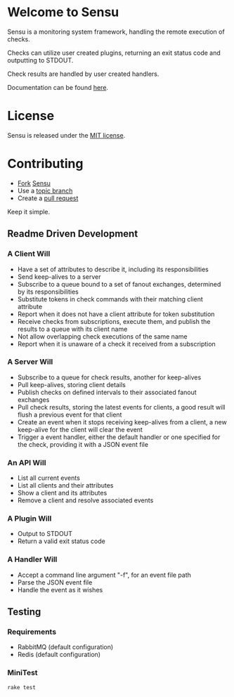 * Welcome to Sensu
  Sensu is a monitoring system framework, handling the remote execution of checks.

  Checks can utilize user created plugins, returning an exit status code and outputting to STDOUT.

  Check results are handled by user created handlers.

  Documentation can be found [[https://github.com/sonian/sensu/wiki][here]].

* License
  Sensu is released under the [[https://github.com/sonian/sensu/blob/master/MIT-LICENSE.txt][MIT license]].

* Contributing
  - [[http://help.github.com/fork-a-repo/][Fork]] [[https://github.com/sonian/sensu][Sensu]]
  - Use a [[https://github.com/dchelimsky/rspec/wiki/Topic-Branches][topic branch]]
  - Create a [[http://help.github.com/send-pull-requests/][pull request]]

  Keep it simple.

** Readme Driven Development
*** A Client Will
  - Have a set of attributes to describe it, including its responsibilities
  - Send keep-alives to a server
  - Subscribe to a queue bound to a set of fanout exchanges, determined by its responsibilities
  - Substitute tokens in check commands with their matching client attribute
  - Report when it does not have a client attribute for token substitution
  - Receive checks from subscriptions, execute them, and publish the results to a queue with its client name
  - Not allow overlapping check executions of the same name
  - Report when it is unaware of a check it received from a subscription

*** A Server Will
  - Subscribe to a queue for check results, another for keep-alives
  - Pull keep-alives, storing client details
  - Publish checks on defined intervals to their associated fanout exchanges
  - Pull check results, storing the latest events for clients, a good result will flush a previous event for that client
  - Create an event when it stops receiving keep-alives from a client, a new keep-alive for the client will clear the event
  - Trigger a event handler, either the default handler or one specified for the check, providing it with a JSON event file

*** An API Will
  - List all current events
  - List all clients and their attributes
  - Show a client and its attributes
  - Remove a client and resolve associated events

*** A Plugin Will
  - Output to STDOUT
  - Return a valid exit status code

*** A Handler Will
  - Accept a command line argument "-f", for an event file path
  - Parse the JSON event file
  - Handle the event as it wishes

** Testing
*** Requirements
  - RabbitMQ (default configuration)
  - Redis (default configuration)

*** MiniTest

  : rake test
